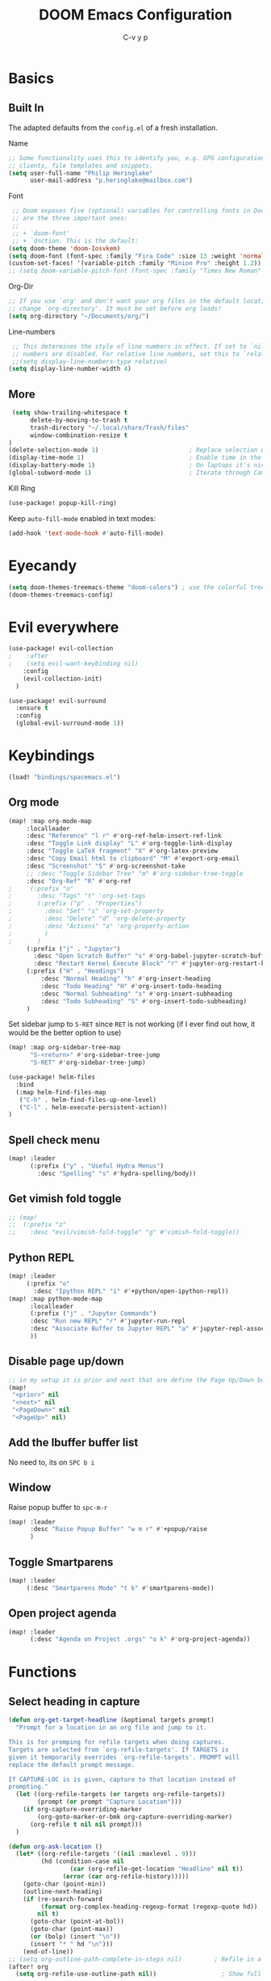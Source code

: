 #+TITLE: DOOM Emacs Configuration
#+AUTHOR: C-v y p
#+PROPERTY: header-args :tangle yes :cache yes :results silent :padline no
* Basics
**  Built In
   The adapted defaults from the ~config.el~ of a fresh installation.

 Name
 #+begin_src emacs-lisp
 ;; Some functionality uses this to identify you, e.g. GPG configuration, email
 ;; clients, file templates and snippets.
 (setq user-full-name "Philip Heringlake"
       user-mail-address "p.heringlake@mailbox.com")
 #+end_src

 Font
 #+BEGIN_SRC emacs-lisp
 ;; Doom exposes five (optional) variables for controlling fonts in Doom. Here
 ;; are the three important ones:
 ;;
 ;; + `doom-font'
 ;; + `dnction. This is the default:
(setq doom-theme 'doom-Iosvkem)
(setq doom-font (font-spec :family "Fira Code" :size 13 :weight 'normal))
(custom-set-faces! '(variable-pitch :family "Minion Pro" :height 1.2))
;; (setq doom-variable-pitch-font (font-spec :family "Times New Roman" :weight 'normal))
 #+END_SRC

 Org-Dir
 #+BEGIN_SRC emacs-lisp
 ;; If you use `org' and don't want your org files in the default location below,
 ;; change `org-directory'. It must be set before org loads!
 (setq org-directory "~/Documents/org/")
 #+END_SRC

 Line-numbers
 #+BEGIN_SRC emacs-lisp
 ;; This determines the style of line numbers in effect. If set to `nil', line
 ;; numbers are disabled. For relative line numbers, set this to `relative'.
 ;;(setq display-line-numbers-type relative)
(setq display-line-number-width 4)

 #+END_SRC
**  More
#+BEGIN_SRC emacs-lisp
 (setq show-trailing-whitespace t
      delete-by-moving-to-trash t
      trash-directory "~/.local/share/Trash/files"
      window-combination-resize t
)
(delete-selection-mode 1)                         ; Replace selection when inserting text
(display-time-mode 1)                             ; Enable time in the mode-line
(display-battery-mode 1)                          ; On laptops it's nice to know how much power you have
(global-subword-mode 1)                           ; Iterate through CamelCase words

#+END_SRC
Kill Ring
#+BEGIN_SRC emacs-lisp
(use-package! popup-kill-ring)
#+END_SRC
Keep ~auto-fill-mode~ enabled in text modes:
#+BEGIN_SRC emacs-lisp
(add-hook 'text-mode-hook #'auto-fill-mode)
#+END_SRC
* Eyecandy
#+BEGIN_SRC emacs-lisp
(setq doom-themes-treemacs-theme "doom-colors") ; use the colorful treemacs theme
(doom-themes-treemacs-config)
#+END_SRC
* Evil everywhere
#+BEGIN_SRC emacs-lisp
(use-package! evil-collection
;    :after
;    (setq evil-want-keybinding nil)
    :config
    (evil-collection-init)
  )

(use-package! evil-surround
  :ensure t
  :config
  (global-evil-surround-mode 1))
#+END_SRC
* Keybindings
#+BEGIN_SRC emacs-lisp
   (load! "bindings/spacemacs.el")
#+END_SRC
** Org mode
#+BEGIN_SRC emacs-lisp
(map! :map org-mode-map
     :localleader
     :desc "Reference" "l r" #'org-ref-helm-insert-ref-link
     :desc "Toggle Link display" "L" #'org-toggle-link-display
     :desc "Toggle LaTeX fragment" "X" #'org-latex-preview
     :desc "Copy Email html to clipboard" "M" #'export-org-email
     :desc "Screenshot" "S" #'org-screenshot-take
     ;; :desc "Toggle Sidebar Tree" "m" #'org-sidebar-tree-toggle
     :desc "Org-Ref" "R" #'org-ref
;     (:prefix "o"
;       :desc "Tags" "t" 'org-set-tags
;       (:prefix ("p" . "Properties")
;         :desc "Set" "s" 'org-set-property
;         :desc "Delete" "d" 'org-delete-property
;         :desc "Actions" "a" 'org-property-action
;         )
;       )
     (:prefix ("j" . "Jupyter")
       :desc "Open Scratch Buffer" "s" #'org-babel-jupyter-scratch-buffer
       :desc "Restart Kernel Execute Block" "r" #'jupyter-org-restart-kernel-execute-block)
     (:prefix ("H" . "Headings")
         :desc "Normal Heading" "h" #'org-insert-heading
         :desc "Todo Heading" "H" #'org-insert-todo-heading
         :desc "Normal Subheading" "s" #'org-insert-subheading
         :desc "Todo Subheading" "S" #'org-insert-todo-subheading)
     )
#+END_SRC
Set sidebar jump to ~S-RET~ since ~RET~ is not working (if I ever find out how, it
would be the better option to use)
#+BEGIN_SRC emacs-lisp
(map! :map org-sidebar-tree-map
      "S-<return>" #'org-sidebar-tree-jump
      "S-RET" #'org-sidebar-tree-jump)
#+END_SRC
#+BEGIN_SRC emacs-lisp
(use-package! helm-files
  :bind
  (:map helm-find-files-map
   ("C-h" . helm-find-files-up-one-level)
   ("C-l" . helm-execute-persistent-action))
)
#+END_SRC
** Spell check menu
#+BEGIN_SRC emacs-lisp
(map! :leader
      (:prefix ("y" . "Useful Hydra Menus")
        :desc "Spelling" "s" #'hydra-spelling/body))

#+END_SRC
** Get vimish fold toggle
#+BEGIN_SRC emacs-lisp
;; (map!
;;  (:prefix "z"
;;    :desc "evil/vimish-fold-toggle" "g" #'vimish-fold-toggle))

#+END_SRC
** Python REPL
#+BEGIN_SRC emacs-lisp
(map! :leader
     (:prefix "o"
       :desc "Ipython REPL" "i" #'+python/open-ipython-repl))
(map! :map python-mode-map
      :localleader
      (:prefix ("j" . "Jupyter Commands")
      :desc "Run new REPL" "r" #'jupyter-run-repl
      :desc "Associate Buffer to Jupyter REPL" "a" #'jupyter-repl-associate-buffer
      ))
#+END_SRC
** Disable page up/down
#+BEGIN_SRC emacs-lisp
;; in my setup it is prior and next that are define the Page Up/Down buttons
(map!
 "<prior>" nil
 "<next>" nil
 "<PageDown>" nil
 "<PageUp>" nil)
#+END_SRC
** Add the Ibuffer buffer list
No need to, its on ~SPC b i~
** Window
Raise popup buffer to ~spc-m-r~
#+BEGIN_SRC emacs-lisp
(map! :leader
      :desc "Raise Popup Buffer" "w m r" #'+popup/raise
      )

#+END_SRC
** Toggle Smartparens
#+BEGIN_SRC emacs-lisp
(map! :leader
     (:desc "Smartparens Mode" "t k" #'smartparens-mode))
#+END_SRC

** Open project agenda
#+BEGIN_SRC emacs-lisp
(map! :leader
      (:desc "Agenda on Project .orgs" "o k" #'org-project-agenda))

#+END_SRC
* Functions
** Select heading in capture
#+BEGIN_SRC emacs-lisp
(defun org-get-target-headline (&optional targets prompt)
  "Prompt for a location in an org file and jump to it.

This is for promping for refile targets when doing captures.
Targets are selected from `org-refile-targets'. If TARGETS is
given it temporarily overrides `org-refile-targets'. PROMPT will
replace the default prompt message.

If CAPTURE-LOC is is given, capture to that location instead of
prompting."
  (let ((org-refile-targets (or targets org-refile-targets))
        (prompt (or prompt "Capture Location")))
    (if org-capture-overriding-marker
        (org-goto-marker-or-bmk org-capture-overriding-marker)
      (org-refile t nil nil prompt)))
  )

(defun org-ask-location ()
  (let* ((org-refile-targets '((nil :maxlevel . 9)))
         (hd (condition-case nil
                 (car (org-refile-get-location "Headline" nil t))
               (error (car org-refile-history)))))
    (goto-char (point-min))
    (outline-next-heading)
    (if (re-search-forward
         (format org-complex-heading-regexp-format (regexp-quote hd))
        nil t)
      (goto-char (point-at-bol))
      (goto-char (point-max))
      (or (bolp) (insert "\n"))
      (insert "* " hd "\n")))
    (end-of-line))
;; (setq org-outline-path-complete-in-steps nil)         ; Refile in a single go
(after! org
  (setq org-refile-use-outline-path nil))                  ; Show full paths for refiling

#+END_SRC
** Insert Date
Perhaps remove this
#+BEGIN_SRC emacs-lisp
(defun insert-todays-date (arg)
  (interactive "P")
  (insert (if arg
              (format-time-string "%d-%m-%Y")
            (format-time-string "%Y-%m-%d"))))
(global-set-key (kbd "C-c d") 'insert-todays-date)
#+END_SRC
** Show which function in header
#+BEGIN_SRC emacs-lisp
;; Show the current function name in the header line
(which-function-mode)
(setq-default header-line-format
              '((which-function-mode ("" which-func-format " "))))
(setq mode-line-misc-info
            ;; We remove Which Function Mode from the mode line, because it's mostly
            ;; invisible here anyway.
            (assq-delete-all 'which-function-mode mode-line-misc-info))

#+END_SRC

** Org to HTML Email
Inspiration and realization taken from [[https://coredumped.dev/posts/outlook-email-in-org-mode/][Using org mode to write email for outlook · Core Dumped]]
#+BEGIN_SRC emacs-lisp

(defcustom org-html-image-base64-max-size #x40000
  "Export embedded base64 encoded images up to this size."
  :type 'number
  :group 'org-export-html)

(defun file-to-base64-string (file &optional image prefix postfix)
  "Transform binary file FILE into a base64-string prepending PREFIX and appending POSTFIX.
Puts \"data:image/%s;base64,\" with %s replaced by the image type before the actual image data if IMAGE is non-nil."
  (concat prefix
      (with-temp-buffer
        (set-buffer-multibyte nil)
        (insert-file-contents file nil nil nil t)
        (base64-encode-region (point-min) (point-max) 'no-line-break)
        (when image
          (goto-char (point-min))
          (insert (format "data:image/%s;base64," (image-type-from-file-name file))))
        (buffer-string))
      postfix))

(defun orgTZA-html-base64-encode-p (file)
  "Check whether FILE should be exported base64-encoded.
The return value is actually FILE with \"file://\" removed if it is a prefix of FILE."
  (when (and (stringp file)
             (string-match "\\`file://" file))
    (setq file (substring file (match-end 0))))
  (and
   (file-readable-p file)
   (let ((size (nth 7 (file-attributes file))))
     (<= size org-html-image-base64-max-size))
   file))

(defun orgTZA-html--format-image (source attributes info)
  "Return \"img\" tag with given SOURCE and ATTRIBUTES.
SOURCE is a string specifying the location of the image.
ATTRIBUTES is a plist, as returned by
`org-export-read-attribute'.  INFO is a plist used as
a communication channel."
  (if (string= "svg" (file-name-extension source))
      (org-html--svg-image source attributes info)
    (let* ((file (orgTZA-html-base64-encode-p source))
           (data (if file (file-to-base64-string file t)
                   source)))
      (org-html-close-tag
       "img"
       (org-html--make-attribute-string
        (org-combine-plists
         (list :src data
               :alt (if (string-match-p "^ltxpng/" source)
                        (org-html-encode-plain-text
                         (org-find-text-property-in-string 'org-latex-src source))
                      (file-name-nondirectory source)))
         attributes))
       info))))

(advice-add 'org-html--format-image :override #'orgTZA-html--format-image)

(defun export-org-email ()
  "Export the current org email and copy it to the clipboard"
  (interactive)
  (let ((org-export-show-temporary-export-buffer nil)
        (org-html-head (org-email-html-head)))
    (org-html-export-as-html)
    (with-current-buffer "*Org HTML Export*"
      (kill-new (buffer-string)))
    (message "HTML copied to clipboard")))

(defun org-email-html-head ()
  "Create the header with CSS for use with email"
  (concat
   "<style type=\"text/css\">\n"
   "<!--/*--><![CDATA[/*><!--*/\n"
   (with-temp-buffer
     (insert-file-contents
      "~/Documents/org/setupfiles/org-html-themes/styles/email/css/email.css")
     (buffer-string))
   "/*]]>*/-->\n"
   "</style>\n"))
#+END_SRC
** Spelling
add flyspell corrections to abbrev file
#+NAME:
#+BEGIN_SRC emacs-lisp
(after! flyspell
  (setq flyspell-abbrev-p t))
(after! abbrev
  (setq abbrev-file-name "~/.dotfiles/abbrev_defs"))
#+END_SRC
A nice flyspell menu
#+BEGIN_SRC emacs-lisp
(defhydra hydra-spelling (:color blue)
  "
  ^
  ^Spelling^          ^Errors^            ^Checker^
  ^────────^──────────^──────^────────────^───────^───────
  _q_ quit            _p_ previous        _c_ correction
  ^^                  _n_ next            _d_ dictionary
  ^^                  _f_ check           _m_ mode
  ^^                  ^^                  ^^
  "
  ("q" nil)
  ("p" flyspell-correct-previous :color pink)
  ("n" flyspell-correct-next :color pink)
  ("c" ispell)
  ("d" ispell-change-dictionary)
  ("f" flyspell-buffer)
  ("m" flyspell-mode))
#+END_SRC
** Call Agenda with current Project's org files
#+BEGIN_SRC emacs-lisp
(defun org-project-agenda ()
  (interactive)
  (let ((org-agenda-files (doom-files-in (or (doom-project-root) default-directory) :match "\\.org$" :full t)))
    (call-interactively #'org-agenda)))
#+END_SRC
* Completion
#+BEGIN_SRC emacs-lisp
;; (use-package! company-tabnine
;;   )

(after! (:any company)
(setq-default company-backends
                `((company-capf         ; `completion-at-point-functions'
                   ;; :separate company-tabnine
                   :separate company-yasnippet
                   :separate company-keywords
                   :separate company-abbrev
                   :separate company-files)
                  company-ispell
                  company-dabbrev-code
                  company-files))
  (use-package! company-math
    :after TeX-mode
    :config
    (set-company-backend! 'TeX-mode
      '(:separate company-auctex
        :separate company-capf
        company-math-symbols-latex
        company-latex-commands))
    (setq company-tooltip-align-annotations t)
    (setq company-math-allow-latex-symbols-in-faces t))

  ;; (add-to-list 'company-backends #'company-tabnine)
  (add-to-list 'company-backends #'company-files)
  (set-company-backend! 'org-mode
      '(:separate company-capf
        company-keywords       ; keywords
        :separate company-yasnippet
        :separate company-dabbrev
        ;; :separate company-tabnine
        :separate company-ispell
        :separate company-files
     ; company-math-symbols-latex ; may  not need those as there is cdlatex mode
     ; company-latex-commands
     ))
  ;; (setq +lsp-company-backend '(company-capf))
  ;  :with company-files
  ;  company-tabnine
  ;  :separate
  ;; Trigger completion immediately.
  (setq company-idle-delay 0)
  ;; reduce prefix length (for lsp)
(setq company-minimum-prefix-length 2)
  ;; Number the candidates (use M-1, M-2 etc to select completions).
  (setq company-show-numbers t)
  (map! :map company-active-map
        "<tab>" nil
        "TAB" nil
        "C-SPC" 'company-complete-common-or-cycle))
#+END_SRC
* Module Configuration
** helm
#+BEGIN_SRC emacs-lisp
(after! helm
(setq helm-ff-auto-update-initial-value 1)
(setq helm-mode-fuzzy-match t)
(setq helm-completion-in-region-fuzzy-match t)
)
#+END_SRC
** LaTeX
#+BEGIN_SRC emacs-lisp
(after! latex
(add-to-list
  'TeX-command-list
  '("latexmk_shellesc"
    "latexmk %(-PDF)%S%(mode) -shell-escape %(file-line-error) %(extraopts) %t"
    TeX-run-latexmk
    nil                              ; ask for confirmation
    t                                ; active in all modes
    :help "Latexmk as for org"))

;; (setq LaTeX-command-style '(("" "%(PDF)%(latex) -shell-escape %S%(PDFout)")))
)
(after! latex
  (add-hook 'LaTex-mode-hook 'turn-on-cdlatex))
(after! cdlatex
 (setq cdlatex-command-alist '(("ang"         "Insert \\ang{}"
                               "\\ang{?}" cdlatex-position-cursor nil t t)
                              ("si"          "Insert \\SI{}{}"
                               "\\SI{?}{}" cdlatex-position-cursor nil t t)
                              ("sl"          "Insert \\SIlist{}{}"
                               "\\SIlist{?}{}" cdlatex-position-cursor nil t t)
                              ("sr"          "Insert \\SIrange{}{}{}"
                               "\\SIrange{?}{}{}" cdlatex-position-cursor nil t t)
                              ("num"         "Insert \\num{}"
                               "\\num{?}" cdlatex-position-cursor nil t t)
                              ("nl"          "Insert \\numlist{}"
                               "\\numlist{?}" cdlatex-position-cursor nil t t)
                              ("nr"          "Insert \\numrange{}{}"
                               "\\numrange{?}{}" cdlatex-position-cursor nil t t)))
;; Latex viewers
(setq +latex-viewers '(pdf-tools okular))
 )
 #+END_SRC
** eshell
Get rid of modeline in eshell buffers
#+BEGIN_SRC emacs-lisp
(add-hook 'eshell-mode-hook #'hide-mode-line-mode)
#+END_SRC
** term
Get rid of modeline in eshell buffers
#+BEGIN_SRC emacs-lisp
(add-hook 'term-mode-hook #'hide-mode-line-mode)
#+END_SRC
** org

*** Misc
Start in insert mode in =org-capture=
#+BEGIN_SRC emacs-lisp
(add-hook 'org-capture-mode-hook 'evil-insert-state)
#+END_SRC
use helm-org-rifle
#+BEGIN_SRC emacs-lisp
(use-package! helm-org-rifle)
#+END_SRC

Set ~+org-vars~
#+BEGIN_SRC emacs-lisp
(after! org
(setq org-archive-location (concat org-directory "archive/%s::")
      +org-capture-journal-file (concat org-directory "tagebuechlein.org.gpg")))
#+END_SRC
Log time when things get marked as done
#+BEGIN_SRC emacs-lisp
(after! org
  (setq org-log-done 'time))
#+END_SRC
Enable ~org-cdlatex-mode~
#+BEGIN_SRC emacs-lisp
(after! (:all org cdlatex)
(add-hook 'org-mode-hook 'turn-on-org-cdlatex))
#+END_SRC
On TAB: Expand heading, then subheading, then collapse all
#+BEGIN_SRC emacs-lisp
(after! evil-org
  (remove-hook 'org-tab-first-hook #'+org-cycle-only-current-subtree-h))
#+END_SRC
org goto
#+BEGIN_SRC emacs-lisp
(setq org-goto-interface 'outline-path-completion
      org-goto-max-level 10)
#+END_SRC
image size
#+BEGIN_SRC emacs-lisp
(setq org-image-actual-width '(400))
#+END_SRC
org source popups in window at the right
#+BEGIN_SRC emacs-lisp
(after! org
  (set-popup-rule! "^\\*Org Src*" :side 'right :size 0.5))
#+END_SRC
enable variable pitch for text in org mode
#+BEGIN_SRC emacs-lisp
(add-hook 'text-mode-hook #'mixed-pitch-mode)
#+END_SRC
prettify item bullets as well
#+BEGIN_SRC emacs-lisp
(after! org
(setq org-superstar-prettify-item-bullets t))
(custom-set-faces!
  '(outline-1 :weight extra-bold :height 1.6 :underline t)
  '(outline-2 :weight bold :height 1.5)
  '(outline-3 :weight bold :height 1.4)
  '(outline-4 :weight semi-bold :height 1.4)
  '(outline-5 :weight semi-bold :height 1.3)
  '(outline-6 :weight semi-bold :height 1.2)
  '(outline-7 :weight semi-bold :height 1.2)
  '(outline-8 :weight semi-bold :height 1.1)
  '(outline-9 :weight semi-bold :height 1.1))
#+END_SRC
*** Org FsTree

*** Preview Html
#+BEGIN_SRC emacs-lisp
(use-package! org-preview-html)
#+END_SRC
*** Org Export
Don't export table of contents
#+BEGIN_SRC emacs-lisp
(after! org
  (setq org-export-with-toc nil))
#+END_SRC
Ignore Headlines to avoid messy exports when exporting files that include other org files.
#+BEGIN_SRC emacs-lisp
  (require 'ox-extra)
  (ox-extras-activate '(latex-header-blocks ignore-headlines))
#+END_SRC
Tell Org where reveal.js shall be taken from:
#+BEGIN_SRC emacs-lisp
  (setq org-reveal-root "https://cdn.jsdelivr.net/npm/reveal.js")
#+END_SRC
Other
#+BEGIN_SRC emacs-lisp
(setq org-confirm-babel-evaluate nil
      org-use-speed-commands t
      org-catch-invisible-edits 'show)
#+END_SRC
*** Org Capture Templates
#+BEGIN_SRC emacs-lisp
  (after! org
  (setq org-capture-templates
       '(("w" "PhD work templates")
         ("wa"               ; key
          "Article"         ; name
          entry             ; type
          (file+headline "PhD.org.gpg" "Article")  ; target
          "* %^{Title} %(org-set-tags)  :article: \n:PROPERTIES:\n:Created: %U\n:Linked: %a\n:END:\n%i\nBrief description:\n%?"  ; template
          :prepend t        ; properties
          :empty-lines 1    ; properties
          :created t        ; properties
          )
         ("wf" "Link file in index" entry
              (file+function "~/Documents/Research/index.org" org-ask-location)
             "** %A \n:PROPERTIES:\n:Created: %U \n:FromDate: %^u \n:Linked: %f\n:END: \n %^g %?"
             :empty-lines 1
             )
         ("wt" "TODO template" entry
          (file+headline "PhD.org.gpg" "Capture")
          ( file "tpl_todo.txt" ) :empty-lines-before 1)
         ("wl" "Logbook entry" entry (file+datetree "phd_journal.org.gpg") "** %U - %^{Activity}  :LOG:")
         ("ww" "Link" entry (file+headline "PhD.org.gpg" "Links") "* %? %^L %^g \n%T" :prepend t)
         ("wn" "Note" entry (file+headline "PhD.org.gpg" "Notes")
          "* NOTE %?\n%U" :empty-lines 1)
         ("wN" "Note with Clipboard" entry (file+headline "PhD.org.gpg" "Notes")
          "* NOTE %?\n%U\n   %c" :empty-lines 1)
         ;; MEETING  (m) Meeting template
         ("wm" "MEETING   (m) Meeting" entry (file+headline "PhD.org.gpg" "Unsorted Meetings")
          "* %^{Meeting Title}
  SCHEDULED: %^T
  :PROPERTIES:
  :Attend:   Philip Heringlake,
  :Location:
  :Agenda:
  :Note:
  :END:
  :LOGBOOK:
  - State \"MEETING\"    from \"\"           %U
  :END:
  %?" :empty-lines 1)
         ("bd" "Note" entry (file+headline "~/Documents/PhD-cloudless/Doctoriales.org" "notes")
          "* NOTE %?\n%U" :empty-lines 1)
         ("bw" "Link" entry (file+headline "~/Documents/PhD-cloudless/Doctoriales.org" "Notes") "* %? %^L %^g \n%T" :prepend t)
         ("wa" "Appointment (sync)" entry (file  "gcal-work.org" ) "* %?\n\n%^T\n\n:PROPERTIES:\n\n:END:\n\n")
         ("p" "Personal templates")
         ("pt" "TODO entry" entry
          (file+headline "personal.org" "Capture")
          ( file "tpl_todo.txt" ) :empty-lines-before 1)
         ("pl" "Logbook entry" entry (file+datetree "tagebuechlein.org.gpg") "** %U - %^{Activity}  :LOG:")
         ("pw" "Link" entry (file+headline "personal.org.gpg" "Links") "* %? %^L %^g \n%T" :prepend t)
         ("pn" "Note" entry (file+headline "personal.org.gpg" "Notes")
          "* NOTE %?\n%U" :empty-lines 1)
         ("pN" "Note with Clipboard" entry (file+headline "personal.org.gpg" "Notes")
          "* NOTE %?\n%U\n   %c" :empty-lines 1)
         ("pa" "Appointment (sync)" entry (file  "gcal.org" ) "* %?\n\n%^T\n\n:PROPERTIES:\n\n:END:\n\n")
         ("c" "Cooking Templates")
         ("cw" "Recipe from web" entry (file+headline "Kochbuch.org" "Unkategorisiert") "%(org-chef-get-recipe-from-url)" :empty-lines 1)
         ("cm" "Manual Recipe" entry (file+headline "Kochbuch.org" "Unkategorisiert")
          "* %^{Recipe title: }\n  :PROPERTIES:\n  :source-url:\n  :servings:\n  :prep-time:\n  :cook-time:\n  :ready-in:\n  :END:\n** Ingredients\n   %?\n** Directions\n\n")
         ("d" "Drill")
         ("b" "Business")
         ("df" "French Vocabulary" entry
          (file+headline "drill/french.org" "Vocabulary")
          "* %^{The word} :drill:\n %t\n %^{Extended word (may be empty)} \n** Answer \n%^{The definition}"))
       ))
#+END_SRC
*** Org Agenda
define agenda files for personal and professional use
#+BEGIN_SRC emacs-lisp
(defvar my-org-agenda-files-personal '("~/Documents/org/PhD.org.gpg" "~/Documents/Research/index.org"  "~/Documents/org/personal.org.gpg" "~/Documents/org/gcal.org" ))
(defvar my-org-agenda-files-professional '("~/Documents/org/PhD.org.gpg" "~/Documents/Research/index.org" ))
(setq org-agenda-files (append my-org-agenda-files-personal (doom-files-in "~/Documents/Research" :match "\\.org$" :full t)))
#+END_SRC
#+BEGIN_SRC emacs-lisp
(after! org
  (setq org-agenda-custom-commands
        '(("c" "Simple agenda view"
           ((agenda "")
            (alltodo ""))))
        org-agenda-files my-org-agenda-files-personal
        ))
#+END_SRC
*** Org Google Calender
#+BEGIN_SRC emacs-lisp
  (after! org-gcal
    (setq org-gcal-client-id "778561039072-m4jsg3lmr9eoihk79uouuucf9tug9agp.apps.googleusercontent.com"
          org-gcal-client-secret "UjB-Q-S09K2uZjHcoRIyPvNd"
          org-gcal-file-alist '(("naehmlich@gmail.com" .  "~/Documents/org/gcal.org")
                                ("rhcgeikr7l3umo3vk69rbn9nos@group.calendar.google.com" . "~/Documents/org/gcal-work.org")))
                                )
#+END_SRC
*** Org Logging
#+BEGIN_SRC emacs-lisp
  (setq org-log-into-drawer t)
  (setq org-log-redeadline (quote note))
  (setq org-log-reschedule (quote note))
  (setq org-log-repeat (quote note))
#+END_SRC
*** Org Brain
#+BEGIN_SRC emacs-lisp
  (setq org-brain-path "~/Documents/org/brain")
  (setq org-brain-visualize-default-choices 'all)
  (setq org-brain-title-max-length 12)
  (setq org-brain-include-file-entries nil
        org-brain-file-entries-use-title nil)
#+END_SRC
*** Org Roam
#+BEGIN_SRC emacs-lisp
(after! org-roam
  (setq org-roam-directory "~/Documents/org/zettel/")
  (setq org-roam-encrypt-files t)
  (setq org-roam-link-title-format "R:%s")
)
#+END_SRC
*** Org Babel
**** Misc
#+BEGIN_SRC emacs-lisp
(add-to-list 'org-structure-template-alist '("j" . "src jupyter-python"))
;; (add-hook! org-mode
;;            #'(lambda ()
;;                (push '("#+begin_src" . "λ") prettify-symbols-alist)
;;                (push '("#+end_src" . "λ") prettify-symbols-alist)
;;                (push '("#+begin_example" . "⁈") prettify-symbols-alist)
;;                (push '("#+end_example" . "⁈") prettify-symbols-alist)
;;                (push '("#+begin_quote" . "“") prettify-symbols-alist)
;;                (push '("#+end_quote" . "”") prettify-symbols-alist)
;;                (push '("#+begin_export" . "->") prettify-symbols-alist)
;;                (push '("#+end_export" . "<-") prettify-symbols-alist)
;;                (push '("jupyter-python" . "") prettify-symbols-alist)
;;                (push '("#+RESULTS:" . "=") prettify-symbols-alist)
;;                (push '(":results" . "=") prettify-symbols-alist)
;;                (push '(":dir" . "") prettify-symbols-alist)
;;                (push '(":session" . "@") prettify-symbols-alist)
;;                (setq line-spacing 4)
;;                (prettify-symbols-mode)))
#+END_SRC
****    Async
#+BEGIN_SRC emacs-lisp
  (require 'ob-async)
#+END_SRC

**** TODO Wolfram
It would be cool to try this :)
#+BEGIN_SRC emacs-lisp
;; (add-to-list 'org-src-lang-modes '("mathematica" . wolfram))
#+END_SRC
****    Jupyter and Julia
Enable interaction mode in org mode
#+BEGIN_SRC emacs-lisp
 ;; (add-hook! org-mode
 ;;   (jupyter-org-interaction-mode))
#+END_SRC
#+BEGIN_SRC emacs-lisp
  (add-to-list 'load-path "~/programs/julia")
  (add-to-list 'exec-path "~/programs/julia")
  (add-hook 'julia-mode-hook 'julia-repl-mode)
  (setq inferior-julia-program-name "/home/philip/programs/julia/julia")
  (add-hook 'ob-async-pre-execute-src-block-hook
            '(lambda ()
               (setq inferior-julia-program-name "/home/philip/programs/julia/julia")))
  (setq ob-async-no-async-languages-alist '( "jupyter-python" "jupyter-julia" "julia" "python"))
  (setq jupyter-pop-up-frame nil)
  (setq jupyter-eval-use-overlays t)
  (setq org-babel-default-header-args:jupyter-python '((:async . "yes")
                                                       (:kernel . "python3")))
#+END_SRC
Hopefully fixes crashes in repl:
#+BEGIN_SRC emacs-lisp
(defun jupyter-repl-font-lock-override (_ignore beg end &optional verbose)
  `(jit-lock-bounds ,beg . ,end))

(advice-add #'jupyter-repl-font-lock-fontify-region :override #'jupyter-repl-font-lock-override)
#+END_SRC

****    Run codeblocks without confirmation:
#+BEGIN_SRC emacs-lisp
  (setq org-confirm-babel-evaluate nil)   ;don't prompt me to confirm everytime I want to evaluate a block
#+END_SRC
****    Default Header
#+BEGIN_SRC emacs-lisp
  (setq org-babel-default-header-args '((:eval . "never-export")
                                        (:results . "replace")
                                        ))
#+END_SRC
**** ingest scripts
#+BEGIN_SRC emacs-lisp
(org-babel-lob-ingest "~/Documents/org/scripts.org")
#+END_SRC
*** Ox Latex
****  Export classes
#+BEGIN_SRC emacs-lisp
(after! ox (require 'ox-koma-letter))
#+END_SRC
     Koma Article Class
 #+BEGIN_SRC emacs-lisp
     (add-to-list 'org-latex-classes
                  '("koma-article" "\\documentclass{scrartcl}"
                    ("\\section{%s}" . "\\section*{%s}")
                    ("\\subsection{%s}" . "\\subsection*{%s}")
                    ("\\subsubsection{%s}" . "\\subsubsection*{%s}")
                    ("\\paragraph{%s}" . "\\paragraph*{%s}")
                    ("\\subparagraph{%s}" . "\\subparagraph*{%s}")))
 #+END_SRC

     Mimosis Class
 #+BEGIN_SRC emacs-lisp
  ;; Mimore class is a latex class for writing articles.
  (add-to-list 'org-latex-classes
               '("mimore"
                 "\\documentclass{mimore}
 [NO-DEFAULT-PACKAGES]
 [PACKAGES]
 [EXTRA]"
                 ("\\section{%s}" . "\\section*{%s}")
                 ("\\subsection{%s}" . "\\subsection*{%s}")
                 ("\\subsubsection{%s}" . "\\subsubsection*{%s}")
                 ("\\paragraph{%s}" . "\\paragraph*{%s}")
                 ("\\subparagraph{%s}" . "\\subparagraph*{%s}")))

  ;; Mimosis is a class I used to write my Ph.D. thesis.
  (add-to-list 'org-latex-classes
               '("mimosis"
                 "\\documentclass{mimosis}
 [NO-DEFAULT-PACKAGES]
 [PACKAGES]
 [EXTRA]
\\newcommand{\\mboxparagraph}[1]{\\paragraph{#1}\\mbox{}\\\\}
\\newcommand{\\mboxsubparagraph}[1]{\\subparagraph{#1}\\mbox{}\\\\}"
                 ("\\chapter{%s}" . "\\chapter*{%s}")
                 ("\\section{%s}" . "\\section*{%s}")
                 ("\\subsection{%s}" . "\\subsection*{%s}")
                 ("\\subsubsection{%s}" . "\\subsubsection*{%s}")
                 ("\\mboxparagraph{%s}" . "\\mboxparagraph*{%s}")
                 ("\\mboxsubparagraph{%s}" . "\\mboxsubparagraph*{%s}")))

  ;; Elsarticle is Elsevier class for publications.
  (add-to-list 'org-latex-classes
               '("elsarticle"
                 "\\documentclass{elsarticle}
 [NO-DEFAULT-PACKAGES]
 [PACKAGES]
 [EXTRA]"
                 ("\\section{%s}" . "\\section*{%s}")
                 ("\\subsection{%s}" . "\\subsection*{%s}")
                 ("\\subsubsection{%s}" . "\\subsubsection*{%s}")
                 ("\\paragraph{%s}" . "\\paragraph*{%s}")
                 ("\\subparagraph{%s}" . "\\subparagraph*{%s}")))
 #+END_SRC
**** Config
     Set Latex logfile extensions to be removed after org export
 #+BEGIN_SRC emacs-lisp
   (setq org-latex-logfiles-extensions (quote ("lof" "lot" "tex" "aux" "idx" "log" "out" "toc" "nav" "snm" "vrb" "dvi" "fdb_latexmk" "blg" "brf" "fls" "entoc" "ps" "spl" "bbl" "pygtex" "pygstyle")))
 #+END_SRC
     Formula Preview
 #+BEGIN_SRC emacs-lisp
   (setq org-latex-create-formula-image-program 'imagemagick)
 #+END_SRC
    Standard Packages
#+BEGIN_SRC emacs-lisp
(add-to-list 'org-latex-packages-alist '("" "minted" "xcolor" "siunitx" "nicefrac"))
(setq org-latex-listings 'minted)
(setq org-latex-minted-options
  '(("bgcolor" "lightgray") ("linenos" "true") ("style" "tango")))
 #+END_SRC
    Compiler
#+BEGIN_SRC emacs-lisp
(setq org-latex-pdf-process (list "latexmk -shell-escape -bibtex -f -pdf %f"))
#+END_SRC
*** Ox Pandoc
#+BEGIN_SRC emacs-lisp
(use-package! ox-pandoc)
#+END_SRC
*** Org ref
#+BEGIN_SRC emacs-lisp
(use-package! org-ref
    :after org
    :init
    ; code to run before loading org-ref
    :config
    ; code to run after loading org-ref
  ;; bibtex
  ;; somehow does not work
  ;;  ;; adjust note style
  ;; (defun my/org-ref-notes-function (candidates)
  ;;   (let ((key (helm-marked-candidates)))
  ;;     (funcall org-ref-notes-function (car key))))
  ;; '(helm-delete-action-from-source "Edit notes" helm-source-bibtex)
  ;; '(helm-add-action-to-source "Edit notes (org-ref)" 'my/org-ref-notes-function helm-source-bibtex 10)

  ;; does not work either
  ;; Tell org-ref to let helm-bibtex find notes for it
  (setq org-ref-notes-function
        (lambda (thekey)
	        (let ((bibtex-completion-bibliography (org-ref-find-bibliography)))
	          (bibtex-completion-edit-notes
	           (list (car (org-ref-get-bibtex-key-and-file thekey)))))))

  (setq org-ref-default-bibliography '("~/Documents/PhD/Literaturebib/library_org.bib")
        org-ref-pdf-directory "~/Documents/PhD/Literature/pdfs/"
        ;; org-ref-bibliography-notes "~/Documents/PhD/Literaturebib/notes.org"
        org-ref-notes-directory "~/Documents/Research/zettel/biblio/"
        reftex-default-bibliography '("~/Documents/PhD/Literaturebib/library_org.bib")
        bibtex-completion-notes-path "~/Documents/Research/zettel/biblio/"
        bibtex-completion-bibliography "~/Documents/PhD/Literaturebib/library_org.bib"
        bibtex-completion-library-path "~/Documents/PhD/Literature/pdfs")

  (setq bibtex-completion-find-additional-pdfs t)
  (setq org-ref-completion-library 'org-ref-helm-cite)
  (setq org-ref-show-broken-links t)
  (setq org-latex-prefer-user-labels t)

  (defun org-ref-open-pdf-at-point-in-emacs ()
    "Open the pdf for bibtex key under point if it exists."
    (interactive)
    (let* ((results (org-ref-get-bibtex-key-and-file))
           (key (car results))
           (pdf-file (funcall org-ref-get-pdf-filename-function key)))
      (if (file-exists-p pdf-file)
          (find-file-other-window pdf-file)
        (message "no pdf found for %s" key))))

  (defun org-ref-open-in-scihub ()
    "Open the bibtex entry at point in a browser using the url field or doi field.
Not for real use, just here for demonstration purposes."
    (interactive)
    (let ((doi (org-ref-get-doi-at-point)))
      (when doi
        (if (string-match "^http" doi)
            (browse-url doi)
          (browse-url (format "http://sci-hub.se/%s" doi)))
        (message "No url or doi found"))))

  (helm-add-action-to-source "Grep PDF" 'org-ref-grep-pdf helm-source-bibtex 1)

  (setq org-ref-helm-user-candidates
        '(("Open in Sci-hub"  . org-ref-open-in-scihub)
          ("Open in Emacs" . org-ref-open-pdf-at-point-in-emacs)))
    )
#+END_SRC
*** Org noter
#+BEGIN_SRC emacs-lisp
(use-package! org-noter
  :after (:any org pdf-view)
  :config
   (defun my/org-custom-id-get (&optional pom create prefix)
     "Get the CUSTOM_ID property of the entry at point-or-marker POM.
   If POM is nil, refer to the entry at point. If the entry does
   not have an CUSTOM_ID, the function returns nil. However, when
   CREATE is non nil, create a CUSTOM_ID if none is present
   already. PREFIX will be passed through to `org-id-new'. In any
   case, the CUSTOM_ID of the entry is returned."
     (interactive)
     (org-with-point-at pom
       (let ((id (org-entry-get nil "CUSTOM_ID")))
         (cond
          ((and id (stringp id) (string-match "\\S-" id))
           id)
          (create
           (setq id (org-id-new (concat prefix "h")))
           (org-entry-put pom "CUSTOM_ID" id)
           (org-id-add-location id (buffer-file-name (buffer-base-buffer)))
           id)))))
   (setq org-noter-always-create-frame nil)
   (defun make-noter-from-custom-id (&optional pom create prefix)
     "Get the CUSTOM_ID property of the entry at point-or-marker POM.
   If POM is nil, refer to the entry at point. If the entry does
   not have an CUSTOM_ID, the function returns nil. However, when
   CREATE is non nil, create a CUSTOM_ID if none is present
   already. PREFIX will be passed through to `org-id-new'. In any
   case, the CUSTOM_ID of the entry is returned."
     (interactive)
       (let ((id (org-entry-get (point) "Custom_ID" )))
         (setq pdfpath (concat "../Literature/pdfs/"  id ".pdf"))
           (org-entry-put (point) "NOTER_DOCUMENT" pdfpath)
           ))
  (setq
   ;; The WM can handle splits
   org-noter-notes-window-location 'other-frame
   ;; Please stop opening frames
   org-noter-always-create-frame nil
   ;; I want to see the whole file
   org-noter-hide-other nil
   org-noter-notes-search-path "~/Documents/Research/zettel/biblio"
   )
  )
#+END_SRC
*** Org Sidebar
#+BEGIN_SRC emacs-lisp
(use-package! org-sidebar
  :config
  (setq org-sidebar-tree-jump-fn #'org-sidebar-tree-jump-source))
#+END_SRC
*** Org Mime
#+BEGIN_SRC emacs-lisp
(use-package! org-mime)
#+END_SRC
*** Org Journal
Activated in doom init.
#+BEGIN_SRC emacs-lisp
(after! org-journal
   (setq org-journal-file-type 'daily)
   (setq org-journal-date-prefix "#+TITLE: ")
   (setq org-journal-file-format "%Y-%m-%d.org")
   (setq org-journal-dir "~/Documents/org/journal/")
   (setq org-journal-date-format "%A, %d %B %Y")
)
#+END_SRC
*** Deft
#+BEGIN_SRC emacs-lisp
(after! deft
  (setq deft-recursive t
        deft-use-filter-string-for-filename t
        deft-default-extension "org"
        deft-directory "~/Documents/org/zettels/"))
#+END_SRC

** Mathpix
#+BEGIN_SRC emacs-lisp
;; (use-package! mathpix.el
;;   :config
;;   (setq mathpix-app-id "app-id")
;;   (setq mathpix-app-key "app-key")
;;   )
#+END_SRC
** Beancount
Recognise beancount files
#+BEGIN_SRC emacs-lisp
  ;; (add-to-list 'load-path "~/programs/beancount/editors/emacs")
    ;; (require 'beancount)
    (after! beancount
    (add-to-list 'auto-mode-alist '("\\.beancount\\'" . beancount-mode))  ;; Automatically open .beancount files in beancount-mode.
    (add-to-list 'auto-mode-alist '("\\.beancount$" . beancount-mode))
    (add-hook 'beancount-mode-hook 'outline-minor-mode))
#+END_SRC
** python
LSP
#+BEGIN_SRC emacs-lisp :tangle yes
;; (use-package! lsp-ui
;;     :requires use-package-hydra
;;     :commands lsp-ui-mode
;;     :config
;;     (setq lsp-ui-sideline-enable t)
    (setq lsp-log-io t)
    (setq flycheck-checker-error-threshold 10000)
    (setq lsp-ui-flycheck-list-position 'right)
    (setq lsp-flycheck-live-reporting t)
    (setq lsp-ui-peek-enable t)
    (setq lsp-ui-peek-list-width 60)
    (setq lsp-ui-peek-peek-height 25)
    (setq lsp-ui-imenu-enable t)
    (setq lsp-ui-doc-use-webkit t)
(setq lsp-enable-on-type-formatting nil)
    (setq lsp-ui-doc-enable t)
(setq lsp-enable-completion-at-point t)
(setq lsp-ui-doc-delay 0.1)
(setq lsp-pyls-server-command '("mspyls"))
    (setq lsp-ui-sideline-ignore-duplicate t)
;; )
(setq read-process-output-max (* 1024 2048)) ;; 1mb
;; (after! lsp-mode
;;   (use-package! lsp-python-ms
;;     :ensure t
;;     :config
;;     (setq lsp-prefer-capf t)
;;     )
;;   )
;; uncomment to have default interpreter as ipython. in Doom : use +python/open-ipython-repl instead
;; Important: using ipython as default python interpreter breaks LSP
;; (when (executable-find "ipython")
;;   (setq python-shell-interpreter "ipython"))
;; (use-package! lsp-python-ms
;;   :ensure t
;;   :hook (python-mode . (lambda ()
;;                           (require 'lsp-python-ms)
;;                           (lsp))))
#+END_SRC
Jupyter
#+BEGIN_SRC emacs-lisp
(after! jupyter
  (set-lookup-handlers! '(jupyter-repl-mode jupyter-org-interaction-mode jupyter-repl-interaction-mode jupyter-repl-persistent-mode)
    :documentation '(jupyter-inspect-at-point :async t)))
;; (set-lookup-handlers! '(jupyter-repl-mode jupyter-org-interaction-mode jupyter-repl-interaction-mode)
;;   :documentation #'jupyter-inspect-at-point
;;   )
#+END_SRC
** Version Control
#+BEGIN_SRC emacs-lisp
;;(setq vc-handled-backends nil)
;;(unpin! t)
#+END_SRC
** Backup
autosave
#+BEGIN_SRC emacs-lisp
(setq auto-save-default t
      auto-save-timeout 10
      auto-save-interval 150)
(setq auto-save-file-name-transforms
  `((".*" "~/.emacs-saves/" t)))
#+END_SRC
backup
#+BEGIN_SRC emacs-lisp
(setq backup-directory-alist `(("." . "~/.emacs-saves")))
(setq backup-by-copying t)
(setq delete-old-versions t
  kept-new-versions 2
  kept-old-versions 0
  version-control t)
(setq vc-make-backup-files t)

(defun force-backup-of-buffer ()
  ;; Make a special "per session" backup at the first save of each
  ;; emacs session.
  (when (not buffer-backed-up)
    ;; Override the default parameters for per-session backups.
    (let ((backup-directory-alist '(("" . "~/.emacs-saves/per-session")))
          (kept-new-versions 3))
      (backup-buffer)))
  ;; Make a "per save" backup on each save.  The first save results in
  ;; both a per-session and a per-save backup, to keep the numbering
  ;; of per-save backups consistent.
  (let ((buffer-backed-up nil))
    (backup-buffer)))

(add-hook 'before-save-hook  'force-backup-of-buffer)
#+END_SRC
** mu4e
#+BEGIN_SRC emacs-lisp
(add-load-path! "/usr/share/emacs/site-lisp/mu4e")
(use-package! smtpmail)
(use-package! mu4e
  :config
(remove-hook 'mu4e-main-mode-hook 'evil-collection-mu4e-update-main-view)
  (load! "mu4e-config.el")
 )
#+END_SRC
** Snails
#+BEGIN_SRC emacs-lisp
;(use-package!
;    snails)
#+END_SRC

# ** Dired+
# #+BEGIN_SRC emacs-lisp

# (use-package! dired+
#   :config )
# #+END_SRC
** Smartparens
#+NAME:
#+BEGIN_SRC emacs-lisp
(add-hook 'org-mode-hook 'turn-off-smartparens-mode)
#+END_SRC
